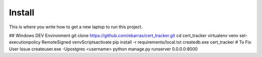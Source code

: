Install
=========

This is where you write how to get a new laptop to run this project.

## Windows DEV Environment
git clone https://github.com/ebarras/cert_tracker.git
cd cert_tracker
virtualenv venv
set-executionpolicy RemoteSigned
venv\Scripts\activate
pip install -r requirements/local.txt
createdb.exe cert_tracker
# To Fix User Issue
createuser.exe -Upostgres <username>
python manage.py runserver 0.0.0.0:8000
